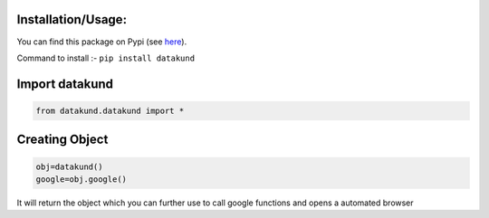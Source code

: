 Installation/Usage:
*******************
You can find this package on Pypi (see `here <https://pypi.org/project/datakund/>`_).

Command to install :- ``pip install datakund``

Import datakund
**************************************************
.. code-block:: python

	from datakund.datakund import *

Creating Object
**************************************************
.. code-block:: python
	
	obj=datakund()
	google=obj.google()
	
It will return the object which you can further use to call google functions and opens a automated browser